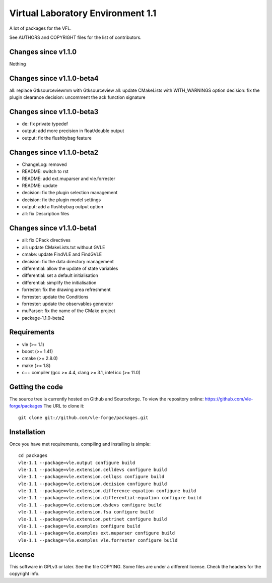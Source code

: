 ==================================
Virtual Laboratory Environment 1.1
==================================

A lot of packages for the VFL.

See AUTHORS and COPYRIGHT files for the list of contributors.

Changes since v1.1.0
--------------------

Nothing

Changes since v1.1.0-beta4
--------------------------

all: replace Gtksourceviewmm with Gtksourceview
all: update CMakeLists with WITH_WARNINGS option
decision: fix the plugin clearance
decision: uncomment the ack function signature

Changes since v1.1.0-beta3
--------------------------

- de: fix private typedef
- output: add more precision in float/double output
- output: fix the flushbybag feature

Changes since v1.1.0-beta2
--------------------------

- ChangeLog: removed
- README: switch to rst
- README: add ext.muparser and vle.forrester
- README: update
- decision: fix the plugin selection management
- decision: fix the plugin model settings
- output: add a flushbybag output option
- all: fix Description files

Changes since v1.1.0-beta1
--------------------------

- all: fix CPack directives
- all: update CMakeLists.txt without GVLE
- cmake: update FindVLE and FindGVLE
- decision: fix the data directory management
- differential: allow the update of state variables
- differential: set a default initialisation
- differential: simplify the initialisation
- forrester: fix the drawing area refreshment
- forrester: update the Conditions
- forrester: update the observables generator
- muParser: fix the name of the CMake project
- package-1.1.0-beta2

Requirements
------------

* vle (>= 1.1)
* boost (>= 1.41)
* cmake (>= 2.8.0)
* make (>= 1.8)
* c++ compiler (gcc >= 4.4, clang >= 3.1, intel icc (>= 11.0)

Getting the code
----------------

The source tree is currently hosted on Github and Sourceforge. To view the
repository online: https://github.com/vle-forge/packages The URL to clone it:

::

 git clone git://github.com/vle-forge/packages.git

Installation
------------

Once you have met requirements, compiling and installing is simple:

::

 cd packages
 vle-1.1 --package=vle.output configure build
 vle-1.1 --package=vle.extension.celldevs configure build
 vle-1.1 --package=vle.extension.cellqss configure build
 vle-1.1 --package=vle.extension.decision configure build
 vle-1.1 --package=vle.extension.difference-equation configure build
 vle-1.1 --package=vle.extension.differential-equation configure build
 vle-1.1 --package=vle.extension.dsdevs configure build
 vle-1.1 --package=vle.extension.fsa configure build
 vle-1.1 --package=vle.extension.petrinet configure build
 vle-1.1 --package=vle.examples configure build
 vle-1.1 --package=vle.examples ext.muparser configure build
 vle-1.1 --package=vle.examples vle.forrester configure build

License
-------

This software in GPLv3 or later. See the file COPYING. Some files are under a
different license. Check the headers for the copyright info.
